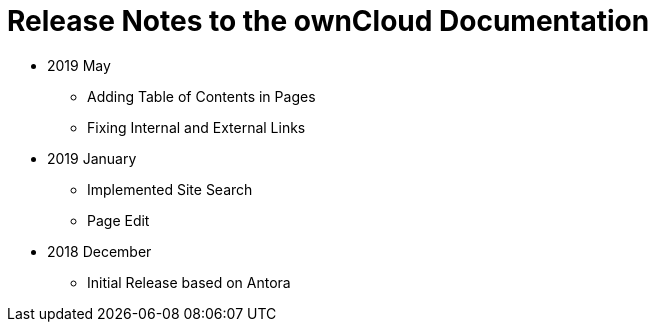 = Release Notes to the ownCloud Documentation

* 2019 May
** Adding Table of Contents in Pages
** Fixing Internal and External Links
* 2019 January
** Implemented Site Search
** Page Edit
* 2018 December
** Initial Release based on Antora
